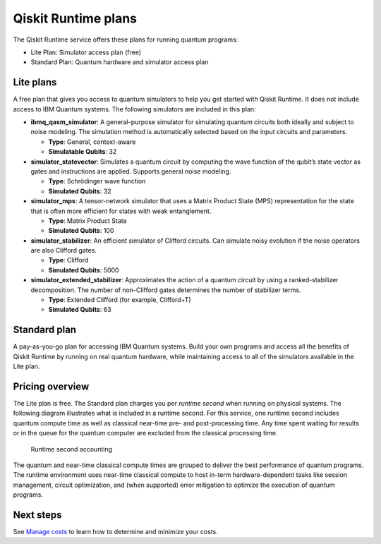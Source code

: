 Qiskit Runtime plans
====================

The Qiskit Runtime service offers these plans for running quantum programs: 

- Lite Plan: Simulator access plan (free) 
- Standard Plan: Quantum hardware and simulator access plan

Lite plans
----------

A free plan that gives you access to quantum simulators to help you get started with Qiskit Runtime. It does not include access to IBM Quantum systems. The following simulators are included in this plan:

-  **ibmq_qasm_simulator**: A general-purpose simulator for simulating quantum circuits both ideally and subject to noise modeling. The simulation method is automatically selected based on the input circuits and parameters.

   -  **Type**: General, context-aware
   -  **Simulatable Qubits**: 32

-  **simulator_statevector**: Simulates a quantum circuit by computing the wave function of the qubit’s state vector as gates and instructions are applied. Supports general noise modeling.

   -  **Type**: Schrödinger wave function
   -  **Simulated Qubits**: 32

-  **simulator_mps**: A tensor-network simulator that uses a Matrix Product State (MPS) representation for the state that is often more efficient for states with weak entanglement.

   -  **Type**: Matrix Product State
   -  **Simulated Qubits**: 100

-  **simulator_stabilizer**: An efficient simulator of Clifford circuits. Can simulate noisy evolution if the noise operators are also Clifford gates.

   -  **Type**: Clifford
   -  **Simulated Qubits**: 5000

-  **simulator_extended_stabilizer**: Approximates the action of a quantum circuit by using a ranked-stabilizer decomposition. The number of non-Clifford gates determines the number of stabilizer terms.

   -  **Type**: Extended Clifford (for example, Clifford+T)
   -  **Simulated Qubits**: 63

Standard plan
-------------

A pay-as-you-go plan for accessing IBM Quantum systems. Build your own programs and access all the benefits of Qiskit Runtime by running on real quantum hardware, while maintaining access to all of the simulators available in the Lite plan.

Pricing overview
----------------

The Lite plan is free. The Standard plan charges you per *runtime second* when running on physical systems. The following diagram illustrates what is included in a runtime second. For this service, one runtime second includes quantum compute time as well as classical near-time pre- and post-processing time. Any time spent waiting for results or in the queue for the quantum computer are excluded from the classical processing time.

.. figure:: ../images/Runtime_Accounting_Diagram.png
   :alt: This diagram shows that everything before the program starts (such as queuing) is free. After the job starts, it costs $1.60 per second.

   Runtime second accounting   

The quantum and near-time classical compute times are grouped to deliver the best performance of quantum programs. The runtime environment uses near-time classical compute to host in-term hardware-dependent tasks like session management, circuit optimization, and (when supported) error mitigation to optimize the execution of quantum programs.

Next steps
----------

See `Manage costs <cost.html>`__ to learn how to determine and minimize your costs.

